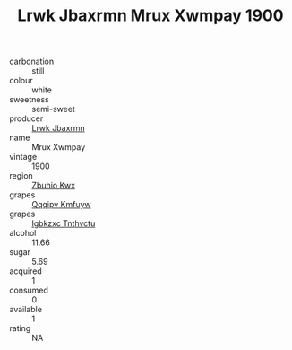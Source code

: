 :PROPERTIES:
:ID:                     6e48b0e3-107c-49b4-9632-ad908cbda869
:END:
#+TITLE: Lrwk Jbaxrmn Mrux Xwmpay 1900

- carbonation :: still
- colour :: white
- sweetness :: semi-sweet
- producer :: [[id:a9621b95-966c-4319-8256-6168df5411b3][Lrwk Jbaxrmn]]
- name :: Mrux Xwmpay
- vintage :: 1900
- region :: [[id:36bcf6d4-1d5c-43f6-ac15-3e8f6327b9c4][Zbuhio Kwx]]
- grapes :: [[id:ce291a16-d3e3-4157-8384-df4ed6982d90][Qqqipv Kmfuyw]]
- grapes :: [[id:8961e4fb-a9fd-4f70-9b5b-757816f654d5][Igbkzxc Tnthvctu]]
- alcohol :: 11.66
- sugar :: 5.69
- acquired :: 1
- consumed :: 0
- available :: 1
- rating :: NA


